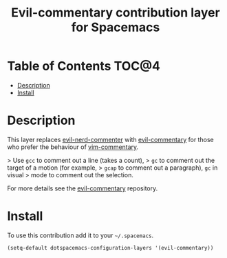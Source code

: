#+TITLE: Evil-commentary contribution layer for Spacemacs

* Table of Contents                                                   :TOC@4:
 - [[#description][Description]]
 - [[#install][Install]]

* Description

This layer replaces [[https://github.com/redguardtoo/evil-nerd-commenter][evil-nerd-commenter]] with [[https://github.com/linktohack/evil-commentary][evil-commentary]] for those
who prefer the behaviour of [[https://github.com/tpope/vim-commentary][vim-commentary]].

> Use ~gcc~ to comment out a line (takes a count),
> ~gc~ to comment out the target of a motion (for example,
> ~gcap~ to comment out a paragraph), ~gc~ in visual
> mode to comment out the selection.

For more details see the [[https://github.com/linktohack/evil-commentary][evil-commentary]] repository.

* Install

To use this contribution add it to your =~/.spacemacs=.

#+BEGIN_SRC emacs-lisp
  (setq-default dotspacemacs-configuration-layers '(evil-commentary))
#+END_SRC
